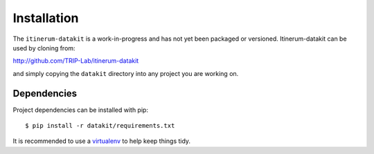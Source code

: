 Installation
============

The ``itinerum-datakit`` is a work-in-progress and has not yet been packaged or versioned. Itinerum-datakit can be used by cloning from:

.. rst-class:: center

http://github.com/TRIP-Lab/itinerum-datakit

and simply copying the ``datakit`` directory into any project you are working on.


Dependencies
------------
Project dependencies can be installed with pip::

    $ pip install -r datakit/requirements.txt

It is recommended to use a virtualenv_ to help keep things tidy.

.. _virtualenv: https://virtualenv.pypa.io/en/latest/